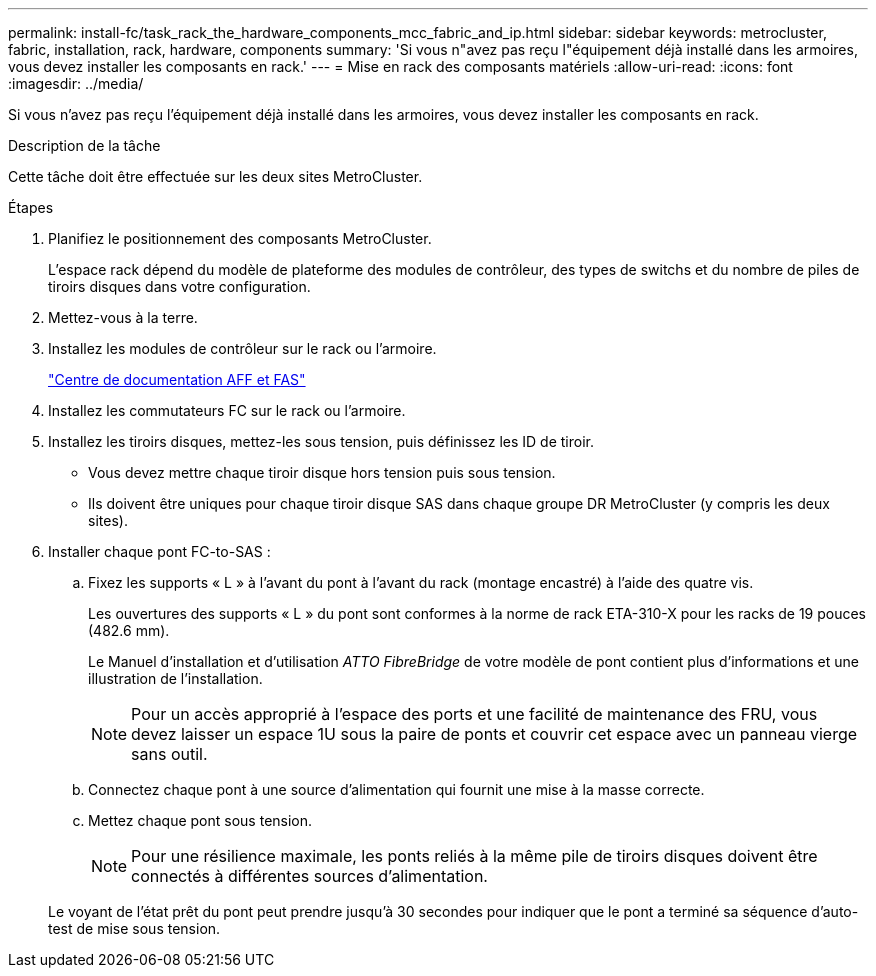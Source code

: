 ---
permalink: install-fc/task_rack_the_hardware_components_mcc_fabric_and_ip.html 
sidebar: sidebar 
keywords: metrocluster, fabric, installation, rack, hardware, components 
summary: 'Si vous n"avez pas reçu l"équipement déjà installé dans les armoires, vous devez installer les composants en rack.' 
---
= Mise en rack des composants matériels
:allow-uri-read: 
:icons: font
:imagesdir: ../media/


[role="lead"]
Si vous n'avez pas reçu l'équipement déjà installé dans les armoires, vous devez installer les composants en rack.

.Description de la tâche
Cette tâche doit être effectuée sur les deux sites MetroCluster.

.Étapes
. Planifiez le positionnement des composants MetroCluster.
+
L'espace rack dépend du modèle de plateforme des modules de contrôleur, des types de switchs et du nombre de piles de tiroirs disques dans votre configuration.

. Mettez-vous à la terre.
. Installez les modules de contrôleur sur le rack ou l'armoire.
+
https://docs.netapp.com/platstor/index.jsp["Centre de documentation AFF et FAS"]

. Installez les commutateurs FC sur le rack ou l'armoire.
. Installez les tiroirs disques, mettez-les sous tension, puis définissez les ID de tiroir.
+
** Vous devez mettre chaque tiroir disque hors tension puis sous tension.
** Ils doivent être uniques pour chaque tiroir disque SAS dans chaque groupe DR MetroCluster (y compris les deux sites).


. Installer chaque pont FC-to-SAS :
+
.. Fixez les supports « L » à l'avant du pont à l'avant du rack (montage encastré) à l'aide des quatre vis.
+
Les ouvertures des supports « L » du pont sont conformes à la norme de rack ETA-310-X pour les racks de 19 pouces (482.6 mm).

+
Le Manuel d'installation et d'utilisation _ATTO FibreBridge_ de votre modèle de pont contient plus d'informations et une illustration de l'installation.

+

NOTE: Pour un accès approprié à l'espace des ports et une facilité de maintenance des FRU, vous devez laisser un espace 1U sous la paire de ponts et couvrir cet espace avec un panneau vierge sans outil.

.. Connectez chaque pont à une source d'alimentation qui fournit une mise à la masse correcte.
.. Mettez chaque pont sous tension.
+

NOTE: Pour une résilience maximale, les ponts reliés à la même pile de tiroirs disques doivent être connectés à différentes sources d'alimentation.

+
Le voyant de l'état prêt du pont peut prendre jusqu'à 30 secondes pour indiquer que le pont a terminé sa séquence d'auto-test de mise sous tension.




